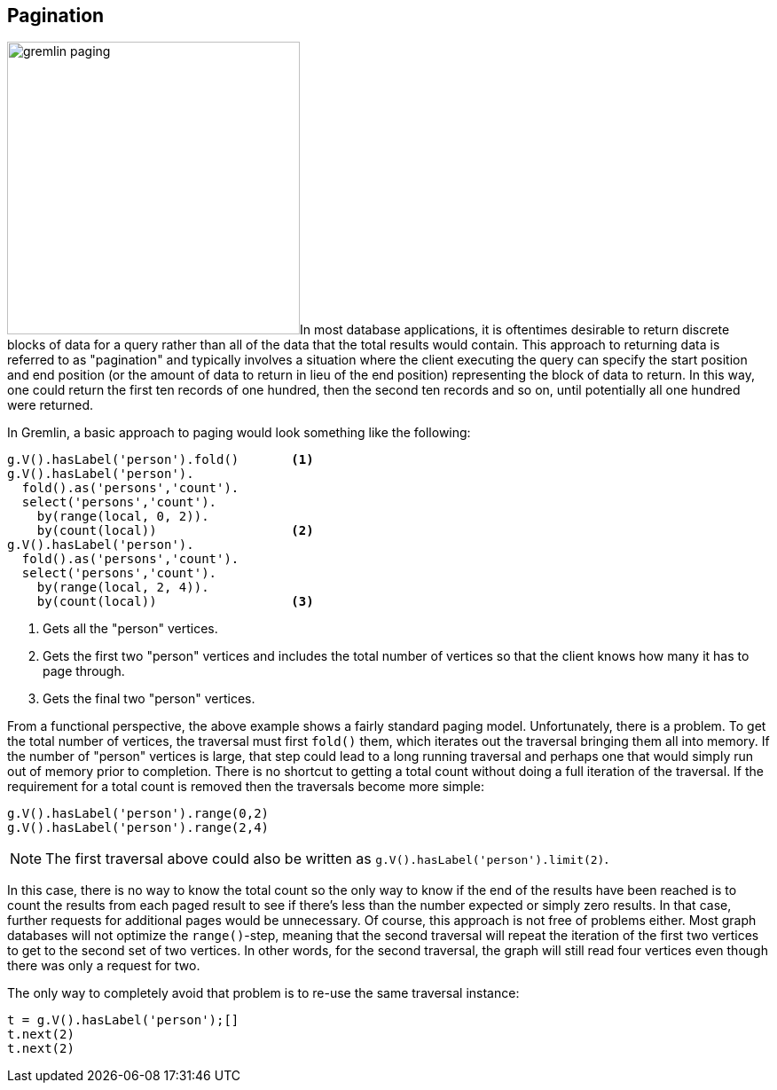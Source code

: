 ////
Licensed to the Apache Software Foundation (ASF) under one or more
contributor license agreements.  See the NOTICE file distributed with
this work for additional information regarding copyright ownership.
The ASF licenses this file to You under the Apache License, Version 2.0
(the "License"); you may not use this file except in compliance with
the License.  You may obtain a copy of the License at

  http://www.apache.org/licenses/LICENSE-2.0

Unless required by applicable law or agreed to in writing, software
distributed under the License is distributed on an "AS IS" BASIS,
WITHOUT WARRANTIES OR CONDITIONS OF ANY KIND, either express or implied.
See the License for the specific language governing permissions and
limitations under the License.
////
[[pagination]]
== Pagination

image:gremlin-paging.png[float=left,width=330]In most database applications, it is oftentimes desirable to return
discrete blocks of data for a query rather than all of the data that the total results would contain. This approach to
returning data is referred to as "pagination" and typically involves a situation where the client executing the query
can specify the start position and end position (or the amount of data to return in lieu of the end position)
representing the block of data to return. In this way, one could return the first ten records of one hundred, then the
second ten records and so on, until potentially all one hundred were returned.

In Gremlin, a basic approach to paging would look something like the following:

[gremlin-groovy,modern]
----
g.V().hasLabel('person').fold()       <1>
g.V().hasLabel('person').
  fold().as('persons','count').
  select('persons','count').
    by(range(local, 0, 2)).
    by(count(local))                  <2>
g.V().hasLabel('person').
  fold().as('persons','count').
  select('persons','count').
    by(range(local, 2, 4)).
    by(count(local))                  <3>
----

<1> Gets all the "person" vertices.
<2> Gets the first two "person" vertices and includes the total number of vertices so that the client knows how many
it has to page through.
<3> Gets the final two "person" vertices.

From a functional perspective, the above example shows a fairly standard paging model. Unfortunately, there is a
problem. To get the total number of vertices, the traversal must first `fold()` them, which iterates out
the traversal bringing them all into memory. If the number of "person" vertices is large, that step could lead to a
long running traversal and perhaps one that would simply run out of memory prior to completion. There is no shortcut
to getting a total count without doing a full iteration of the traversal. If the requirement for a total count is
removed then the traversals become more simple:

[gremlin-groovy,modern]
----
g.V().hasLabel('person').range(0,2)
g.V().hasLabel('person').range(2,4)
----

NOTE: The first traversal above could also be written as `g.V().hasLabel('person').limit(2)`.

In this case, there is no way to know the total count so the only way to know if the end of the results have been
reached is to count the results from each paged result to see if there's less than the number expected or simply zero
results. In that case, further requests for additional pages would be unnecessary. Of course, this approach is not
free of problems either. Most graph databases will not optimize the `range()`-step, meaning that the second traversal
will repeat the iteration of the first two vertices to get to the second set of two vertices. In other words, for the
second traversal, the graph will still read four vertices even though there was only a request for two.

The only way to completely avoid that problem is to re-use the same traversal instance:

[gremlin-groovy,modern]
----
t = g.V().hasLabel('person');[]
t.next(2)
t.next(2)
----

